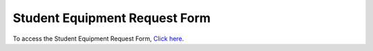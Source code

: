 ==============================
Student Equipment Request Form
==============================

To access the Student Equipment Request Form, `Click here <http://etc.missouristate.edu/pdf/student_request_form.pdf>`_.